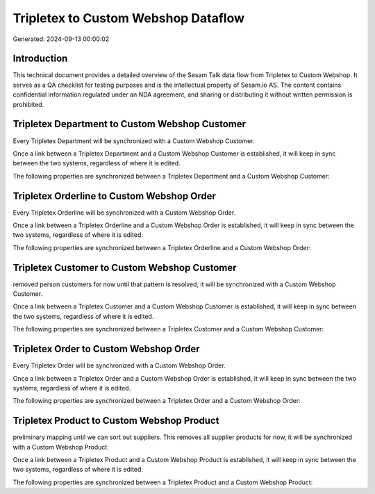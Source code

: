 ====================================
Tripletex to Custom Webshop Dataflow
====================================

Generated: 2024-09-13 00:00:02

Introduction
------------

This technical document provides a detailed overview of the Sesam Talk data flow from Tripletex to Custom Webshop. It serves as a QA checklist for testing purposes and is the intellectual property of Sesam.io AS. The content contains confidential information regulated under an NDA agreement, and sharing or distributing it without written permission is prohibited.

Tripletex Department to Custom Webshop Customer
-----------------------------------------------
Every Tripletex Department will be synchronized with a Custom Webshop Customer.

Once a link between a Tripletex Department and a Custom Webshop Customer is established, it will keep in sync between the two systems, regardless of where it is edited.

The following properties are synchronized between a Tripletex Department and a Custom Webshop Customer:

.. list-table::
   :header-rows: 1

   * - Tripletex Department Property
     - Custom Webshop Customer Property
     - Custom Webshop Data Type


Tripletex Orderline to Custom Webshop Order
-------------------------------------------
Every Tripletex Orderline will be synchronized with a Custom Webshop Order.

Once a link between a Tripletex Orderline and a Custom Webshop Order is established, it will keep in sync between the two systems, regardless of where it is edited.

The following properties are synchronized between a Tripletex Orderline and a Custom Webshop Order:

.. list-table::
   :header-rows: 1

   * - Tripletex Orderline Property
     - Custom Webshop Order Property
     - Custom Webshop Data Type


Tripletex Customer to Custom Webshop Customer
---------------------------------------------
removed person customers for now until that pattern is resolved, it  will be synchronized with a Custom Webshop Customer.

Once a link between a Tripletex Customer and a Custom Webshop Customer is established, it will keep in sync between the two systems, regardless of where it is edited.

The following properties are synchronized between a Tripletex Customer and a Custom Webshop Customer:

.. list-table::
   :header-rows: 1

   * - Tripletex Customer Property
     - Custom Webshop Customer Property
     - Custom Webshop Data Type


Tripletex Order to Custom Webshop Order
---------------------------------------
Every Tripletex Order will be synchronized with a Custom Webshop Order.

Once a link between a Tripletex Order and a Custom Webshop Order is established, it will keep in sync between the two systems, regardless of where it is edited.

The following properties are synchronized between a Tripletex Order and a Custom Webshop Order:

.. list-table::
   :header-rows: 1

   * - Tripletex Order Property
     - Custom Webshop Order Property
     - Custom Webshop Data Type


Tripletex Product to Custom Webshop Product
-------------------------------------------
preliminary mapping until we can sort out suppliers. This removes all supplier products for now, it  will be synchronized with a Custom Webshop Product.

Once a link between a Tripletex Product and a Custom Webshop Product is established, it will keep in sync between the two systems, regardless of where it is edited.

The following properties are synchronized between a Tripletex Product and a Custom Webshop Product:

.. list-table::
   :header-rows: 1

   * - Tripletex Product Property
     - Custom Webshop Product Property
     - Custom Webshop Data Type

